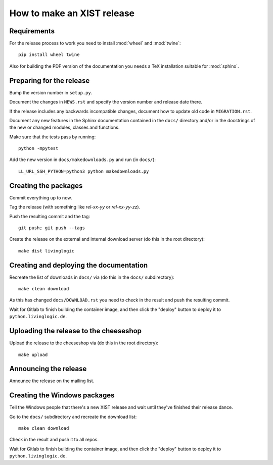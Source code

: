 How to make an XIST release
===========================


Requirements
------------

For the release process to work you need to install :mod:`wheel` and
:mod:`twine`::

	pip install wheel twine

Also for building the PDF version of the documentation you needs a TeX
installation suitable for :mod:`sphinx`.


Preparing for the release
-------------------------

Bump the version number in ``setup.py``.

Document the changes in ``NEWS.rst`` and specify the version number and release
date there.

If the release includes any backwards incompatible changes, document how to
update old code in ``MIGRATION.rst``.

Document any new features in the Sphinx documentation contained in the ``docs/``
directory and/or in the docstrings of the new or changed modules, classes and
functions.

Make sure that the tests pass by running::

	python -mpytest

Add the new version in ``docs/makedownloads.py`` and run (in ``docs/``)::

	LL_URL_SSH_PYTHON=python3 python makedownloads.py


Creating the packages
---------------------

Commit everything up to now.

Tag the release (with something like `rel-xx-yy` or `rel-xx-yy-zz`).

Push the resulting commit and the tag::

	git push; git push --tags

Create the release on the external and internal download server (do this
in the root directory)::

	make dist livinglogic


Creating and deploying the documentation
----------------------------------------

Recreate the list of downloads in ``docs/`` via (do this in the ``docs/``
subdirectory)::

	make clean download

As this has changed ``docs/DOWNLOAD.rst`` you need to check in the result and
push the resulting commit.

Wait for Gitlab to finish building the container image, and then click the
"deploy" button to deploy it to ``python.livinglogic.de``.


Uploading the release to the cheeseshop
---------------------------------------

Upload the release to the cheeseshop via (do this in the root directory)::

	make upload


Announcing the release
----------------------

Announce the release on the mailing list.


Creating the Windows packages
-----------------------------

Tell the Windows people that there's a new XIST release and wait until they've
finished their release dance.

Go to the ``docs/`` subdirectory and recreate the download list::

	make clean download

Check in the result and push it to all repos.

Wait for Gitlab to finish building the container image, and then click the
"deploy" button to deploy it to ``python.livinglogic.de``.

